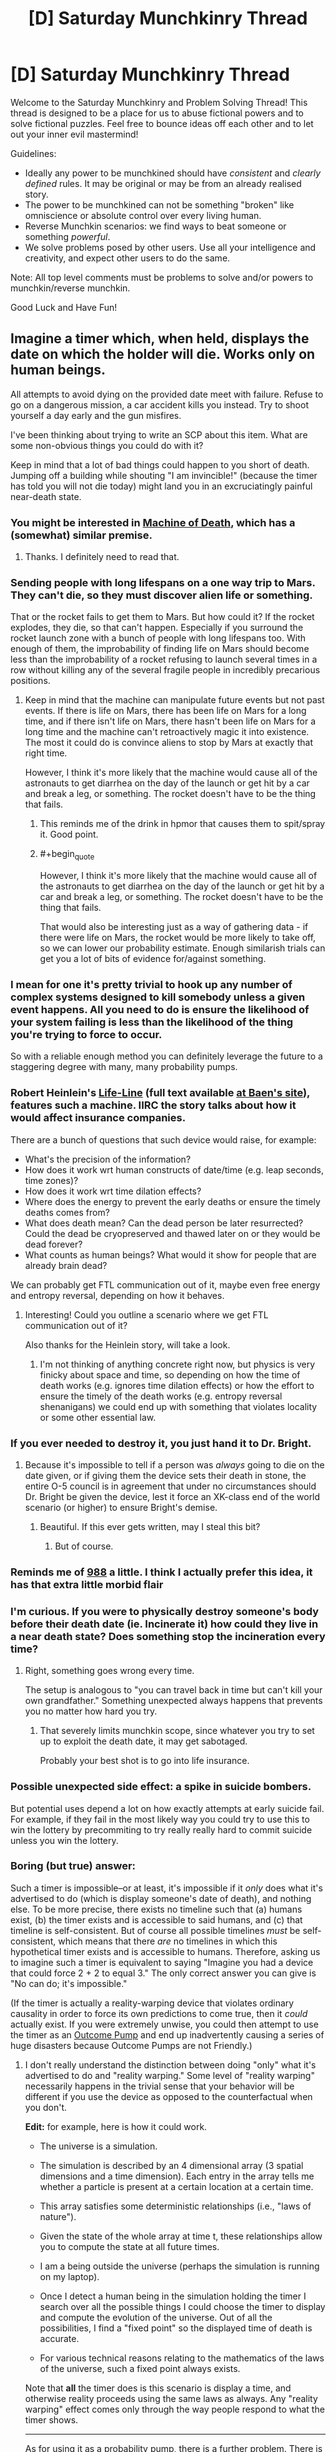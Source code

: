 #+TITLE: [D] Saturday Munchkinry Thread

* [D] Saturday Munchkinry Thread
:PROPERTIES:
:Author: AutoModerator
:Score: 13
:DateUnix: 1504364808.0
:END:
Welcome to the Saturday Munchkinry and Problem Solving Thread! This thread is designed to be a place for us to abuse fictional powers and to solve fictional puzzles. Feel free to bounce ideas off each other and to let out your inner evil mastermind!

Guidelines:

- Ideally any power to be munchkined should have /consistent/ and /clearly defined/ rules. It may be original or may be from an already realised story.
- The power to be munchkined can not be something "broken" like omniscience or absolute control over every living human.
- Reverse Munchkin scenarios: we find ways to beat someone or something /powerful/.
- We solve problems posed by other users. Use all your intelligence and creativity, and expect other users to do the same.

Note: All top level comments must be problems to solve and/or powers to munchkin/reverse munchkin.

Good Luck and Have Fun!


** Imagine a timer which, when held, displays the date on which the holder will die. Works only on human beings.

All attempts to avoid dying on the provided date meet with failure. Refuse to go on a dangerous mission, a car accident kills you instead. Try to shoot yourself a day early and the gun misfires.

I've been thinking about trying to write an SCP about this item. What are some non-obvious things you could do with it?

Keep in mind that a lot of bad things could happen to you short of death. Jumping off a building while shouting "I am invincible!" (because the timer has told you will not die today) might land you in an excruciatingly painful near-death state.
:PROPERTIES:
:Score: 8
:DateUnix: 1504369742.0
:END:

*** You might be interested in [[http://machineofdeath.net/ebook][Machine of Death]], which has a (somewhat) similar premise.
:PROPERTIES:
:Author: alexanderwales
:Score: 5
:DateUnix: 1504370496.0
:END:

**** Thanks. I definitely need to read that.
:PROPERTIES:
:Score: 2
:DateUnix: 1504370980.0
:END:


*** Sending people with long lifespans on a one way trip to Mars. They can't die, so they must discover alien life or something.

That or the rocket fails to get them to Mars. But how could it? If the rocket explodes, they die, so that can't happen. Especially if you surround the rocket launch zone with a bunch of people with long lifespans too. With enough of them, the improbability of finding life on Mars should become less than the improbability of a rocket refusing to launch several times in a row without killing any of the several fragile people in incredibly precarious positions.
:PROPERTIES:
:Author: ShiranaiWakaranai
:Score: 7
:DateUnix: 1504370633.0
:END:

**** Keep in mind that the machine can manipulate future events but not past events. If there is life on Mars, there has been life on Mars for a long time, and if there isn't life on Mars, there hasn't been life on Mars for a long time and the machine can't retroactively magic it into existence. The most it could do is convince aliens to stop by Mars at exactly that right time.

However, I think it's more likely that the machine would cause all of the astronauts to get diarrhea on the day of the launch or get hit by a car and break a leg, or something. The rocket doesn't have to be the thing that fails.
:PROPERTIES:
:Author: InfernoVulpix
:Score: 6
:DateUnix: 1504376591.0
:END:

***** This reminds me of the drink in hpmor that causes them to spit/spray it. Good point.
:PROPERTIES:
:Author: ColeslawHappiness
:Score: 2
:DateUnix: 1504409074.0
:END:


***** #+begin_quote
  However, I think it's more likely that the machine would cause all of the astronauts to get diarrhea on the day of the launch or get hit by a car and break a leg, or something. The rocket doesn't have to be the thing that fails.
#+end_quote

That would also be interesting just as a way of gathering data - if there were life on Mars, the rocket would be more likely to take off, so we can lower our probability estimate. Enough similarish trials can get you a lot of bits of evidence for/against something.
:PROPERTIES:
:Author: waylandertheslayer
:Score: 1
:DateUnix: 1504551789.0
:END:


*** I mean for one it's pretty trivial to hook up any number of complex systems designed to kill somebody unless a given event happens. All you need to do is ensure the likelihood of your system failing is less than the likelihood of the thing you're trying to force to occur.

So with a reliable enough method you can definitely leverage the future to a staggering degree with many, many probability pumps.
:PROPERTIES:
:Author: vakusdrake
:Score: 6
:DateUnix: 1504374956.0
:END:


*** Robert Heinlein's [[https://en.wikipedia.org/wiki/Life-Line][Life-Line]] (full text available [[http://www.baen.com/Chapters/0743471598/0743471598___2.htm][at Baen's site]]), features such a machine. IIRC the story talks about how it would affect insurance companies.

There are a bunch of questions that such device would raise, for example:

- What's the precision of the information?
- How does it work wrt human constructs of date/time (e.g. leap seconds, time zones)?
- How does it work wrt time dilation effects?
- Where does the energy to prevent the early deaths or ensure the timely deaths comes from?
- What does death mean? Can the dead person be later resurrected? Could the dead be cryopreserved and thawed later on or they would be dead forever?
- What counts as human beings? What would it show for people that are already brain dead?

We can probably get FTL communication out of it, maybe even free energy and entropy reversal, depending on how it behaves.
:PROPERTIES:
:Author: Predictablicious
:Score: 5
:DateUnix: 1504378713.0
:END:

**** Interesting! Could you outline a scenario where we get FTL communication out of it?

Also thanks for the Heinlein story, will take a look.
:PROPERTIES:
:Score: 1
:DateUnix: 1504379322.0
:END:

***** I'm not thinking of anything concrete right now, but physics is very finicky about space and time, so depending on how the time of death works (e.g. ignores time dilation effects) or how the effort to ensure the timely of the death works (e.g. entropy reversal shenanigans) we could end up with something that violates locality or some other essential law.
:PROPERTIES:
:Author: Predictablicious
:Score: 2
:DateUnix: 1504391848.0
:END:


*** If you ever needed to destroy it, you just hand it to Dr. Bright.
:PROPERTIES:
:Author: Frommerman
:Score: 2
:DateUnix: 1504372882.0
:END:

**** Because it's impossible to tell if a person was /always/ going to die on the date given, or if giving them the device sets their death in stone, the entire O-5 council is in agreement that under no circumstances should Dr. Bright be given the device, lest it force an XK-class end of the world scenario (or higher) to ensure Bright's demise.
:PROPERTIES:
:Score: 9
:DateUnix: 1504376088.0
:END:

***** Beautiful. If this ever gets written, may I steal this bit?
:PROPERTIES:
:Score: 5
:DateUnix: 1504377180.0
:END:

****** But of course.
:PROPERTIES:
:Score: 5
:DateUnix: 1504377830.0
:END:


*** Reminds me of [[http://www.scp-wiki.net/scp-988][988]] a little. I think I actually prefer this idea, it has that extra little morbid flair
:PROPERTIES:
:Author: TempAccountIgnorePls
:Score: 2
:DateUnix: 1504377665.0
:END:


*** I'm curious. If you were to physically destroy someone's body before their death date (ie. Incinerate it) how could they live in a near death state? Does something stop the incineration every time?
:PROPERTIES:
:Author: TheJungleDragon
:Score: 1
:DateUnix: 1504370190.0
:END:

**** Right, something goes wrong every time.

The setup is analogous to "you can travel back in time but can't kill your own grandfather." Something unexpected always happens that prevents you no matter how hard you try.
:PROPERTIES:
:Score: 3
:DateUnix: 1504370291.0
:END:

***** That severely limits munchkin scope, since whatever you try to set up to exploit the death date, it may get sabotaged.

Probably your best shot is to go into life insurance.
:PROPERTIES:
:Author: thrawnca
:Score: 1
:DateUnix: 1504427722.0
:END:


*** Possible unexpected side effect: a spike in suicide bombers.

But potential uses depend a lot on how exactly attempts at early suicide fail. For example, if they fail in the most likely way you could try to use this to win the lottery by precommiting to try really really hard to commit suicide unless you win the lottery.
:PROPERTIES:
:Author: Daneels_Soul
:Score: 1
:DateUnix: 1504374667.0
:END:


*** Boring (but true) answer:

Such a timer is impossible--or at least, it's impossible if it /only/ does what it's advertised to do (which is display someone's date of death), and nothing else. To be more precise, there exists no timeline such that (a) humans exist, (b) the timer exists and is accessible to said humans, and (c) that timeline is self-consistent. But of course all possible timelines /must/ be self-consistent, which means that there /are/ no timelines in which this hypothetical timer exists and is accessible to humans. Therefore, asking us to imagine such a timer is equivalent to saying "Imagine you had a device that could force 2 + 2 to equal 3." The only correct answer you can give is "No can do; it's impossible."

(If the timer is actually a reality-warping device that violates ordinary causality in order to force its own predictions to come true, then it /could/ actually exist. If you were extremely unwise, you could then attempt to use the timer as an [[http://lesswrong.com/lw/ld/the_hidden_complexity_of_wishes/][Outcome Pump]] and end up inadvertently causing a series of huge disasters because Outcome Pumps are not Friendly.)
:PROPERTIES:
:Author: 696e6372656469626c65
:Score: 1
:DateUnix: 1504416760.0
:END:

**** I don't really understand the distinction between doing "only" what it's advertised to do and "reality warping." Some level of "reality warping" necessarily happens in the trivial sense that your behavior will be different if you use the device as opposed to the counterfactual when you don't.

*Edit:* for example, here is how it could work.

- The universe is a simulation.

- The simulation is described by an 4 dimensional array (3 spatial dimensions and a time dimension). Each entry in the array tells me whether a particle is present at a certain location at a certain time.

- This array satisfies some deterministic relationships (i.e., "laws of nature").

- Given the state of the whole array at time t, these relationships allow you to compute the state at all future times.

- I am a being outside the universe (perhaps the simulation is running on my laptop).

- Once I detect a human being in the simulation holding the timer I search over all the possible things I could choose the timer to display and compute the evolution of the universe. Out of all the possibilities, I find a "fixed point" so the displayed time of death is accurate.

- For various technical reasons relating to the mathematics of the laws of the universe, such a fixed point always exists.

Note that *all* the timer does is this scenario is display a time, and otherwise reality proceeds using the same laws as always. Any "reality warping" effect comes only through the way people respond to what the timer shows.

--------------

As for using it as a probability pump, there is a further problem. There is no guarantee that all the ways in which you could die on a certain date will happen in any uniform way.

For example, it could be that whatever happens is ironic or gruesome. In the simulation scenario above, perhaps I will examine all the fixed points and choose the one where the user of the timer suffers the most. It isn't merely poor modeling or inability to predict the possibilities that is the issue, but actual malice.
:PROPERTIES:
:Score: 1
:DateUnix: 1504418716.0
:END:

***** #+begin_quote
  For various technical reasons relating to the mathematics of the laws of the universe, such a fixed point always exists.
#+end_quote

Yes, this is the part that is false. You seem to be making this assumption for literally no reason /except/ to make the situation you describe possible, when in fact it's almost certain that the /opposite/ is true: the fact that you have an "adversarial" human intelligence trying to actively mess up your timer's predictions for their own benefit may simply lead to there being /no fixed point possible/.

Moreover, there is no set of "technical reasons relating to the mathematics of the laws of the universe" that can fix this issue. We're talking about an inconsistency in the most fundamental sense here: for every causal chain of events involving some kind of time-travel analogue, either it successfully loops back on itself or it does not, and if all causal chains within a certain subset (for instance, the set of all chains that involve humans playing around with a death-prediction device) turn out to fall into that second category, that's just how the solution space happens to be structured.

#+begin_quote
  For example, it could be that whatever happens is ironic or gruesome. In the simulation scenario above, perhaps I will examine all the fixed points and choose the one where the user of the timer suffers the most. It isn't merely poor modeling or inability to predict the possibilities that is the issue, but actual malice.
#+end_quote

Yes, this is more or less what I described in my initial comment, except that (a) you replaced reality warping with the whole fixed point idea, and (b) replaced neutrality with malice. The first change doesn't really work (see above), and the second isn't really necessary--I already opined that trying to use an Outcome Pump to perform significant optimization would likely lead to disaster, and this is true regardless of whether there's actually a malevolent intelligence inside of said Pump.
:PROPERTIES:
:Author: 696e6372656469626c65
:Score: 1
:DateUnix: 1504453997.0
:END:

****** You seem to be using the words "false" and "impossible" in ways that deviate from their usual meaning.

#+begin_quote
  You seem to be making this assumption for literally no reason except to make the situation you describe possible,
#+end_quote

Correct.

If you want to say my setup is impossible, give a proof of the impossibility (at any level of formality).

There are tons of theorems in math that say that under such and such conditions functions have fixed points. I fail to see why someone could not design the laws of the universe to make the underlying map I described have a fixed point.

#+begin_quote
  the fact that you have an "adversarial" human intelligence trying to actively mess up your timer's predictions for their own benefit may simply lead to there being no fixed point possible.
#+end_quote

First: "adversarial human intelligence" is nothing more than a way of talking about entries of a function in my simulation sketch.

Second: Here you seem to have hedged your claim with that word "may." I agree this /may/ be impossible, but that does not mean it's actually impossible.

*Edit:* After I wrote the above, you added the following:

#+begin_quote
  there is no set of "technical reasons relating to the mathematics of the laws of the universe" that can fix this issue. We're talking about an inconsistency in the most fundamental sense here: for every causal chain of events involving some kind of time-travel analogue, either it successfully loops back on itself or it does not
#+end_quote

This doesn't make sense to me (or, alternatively, it needs to be spelled out more). What does it mean to "loop back" or not? There is no actual time travel in the scenario I've sketched out -- just finding maps of fixed points. '

And then there is your next sentence which says "*if* all chains..." Your argument seems to be a motte-and-bailey trick -- you claim "this is impossible" but when asked to provide reasons you only justify the weaker claim "this may be impossible."
:PROPERTIES:
:Score: 1
:DateUnix: 1504455067.0
:END:

******* #+begin_quote
  If you want to say my setup is impossible, give a proof of the impossibility (at any level of formality).
#+end_quote

This is not proper debating procedure, but if you were using this as a rhetorical technique to force me to admit that I cannot /prove/ my assertion in the strictest sense, then fine, I do admit that. This doesn't actually impact the argument much, though.

#+begin_quote
  There are tons of theorems in math that say that under such and such conditions functions have fixed points. I fail to see why someone could not design the laws of the universe to make the map have a fixed point.
#+end_quote

There may be "tons" of functions that have fixed points, but there are tons /more/ (literally 100% more, in a [[https://en.wikipedia.org/wiki/Measure_(mathematics][measure-theoretic sense]]) that don't. For any arbitrary function that you pluck out of thin air, the probability that it has a fixed point the way you describe is mathematically 0, and the laws of the universe are /not/ designed with time-travel in mind.

That alone pretty much suffices to demonstrate that you're not getting a fixed point in your function that comes out of literally nowhere. If you want to say that the laws of the universe are such that the existence of a fixed point is certain (why? how?), the onus is on /you/ to give /me/ a proof (at any level of formality); otherwise there's no reason to even consider the hypothesis.

Of course, you can't actually give me such a proof, just as I can't give you a proof of /impossibility/. So I suppose one possible claim someone might think to make is that because our positions happen to be symmetrical in this one respect, they are equally likely to be correct. This claim would be [[http://www.patheos.com/blogs/friendlyatheist/2013/01/05/they-must-not-teach-probability-in-seminary-school/][false]], of course.

--------------

*EDIT:* I was using a slightly different computational model than you were when writing that section, sorry. To be more precise, I was using Yudkowsky's model presented [[http://lesswrong.com/lw/fok/causal_universes/][here]], but in the interest of saving you the time of reading a decently lengthy article (unless of course you want to!), here's the relevant bit:

#+begin_quote
  Suppose we had a more complicated set of cellular automaton rules, on a vastly larger grid, such that the cellular automaton was large enough, and supported enough complexity, to permit people to exist inside it and be computed. Presumably, if we computed out cell states in the ordinary way, each future following from its immediate past, the people inside it would be as real as we humans computed under our own universe's causal physics.

  Now suppose that instead of computing the cellular automaton causally, we hack the rules of the automaton to add large time-travel loops - change their physics to allow Time-Turners - and with an unreasonably large computer, the size of two to the power of the number of bits comprising an entire history of the cellular automaton, we enumerate all possible candidates for a universe-history.

  So far, we've just generated all 2^{N} possible bitstrings of size N, for some large N; nothing more. You wouldn't expect this procedure to generate any people or make any experiences real, unless enumerating all finite strings of size N causes all lawless universes encoded in them to be real. There's no causality there, no computation, no law relating one time-slice of a universe to the next...

  Now we set the computer to look over this entire set of candidates, and mark with a 1 those that obey the modified relations of the time-traveling cellular automaton, and mark with a 0 those that don't.
#+end_quote

My claim was basically that there are some bitstrings that get marked with 0, and some that get marked with 1 (a claim you find unobjectionable, I hope!). And if all the bitstrings that could reasonably be described as "intelligent beings try to hack time travel" get marked with a 0, I hope you also agree that this is simply how thing /are/, with no way of altering the situation.

Yes, there is an "if" there in that last sentence; that is very intentional. The reason this isn't a motte-and-bailey is because I'm not attempting to swap between these two arguments; they're two different arguments that are related but distinct, and I'm arguing both simultaneously. This second argument is aimed at your (implied) claim that it's possible to somehow fix the "all bitstrings in a certain set getting marked with a 0" problem by grafting on a set of extra laws(?), which makes no sense whatsoever.
:PROPERTIES:
:Author: 696e6372656469626c65
:Score: 1
:DateUnix: 1504455959.0
:END:

******** Our positions are not symmetrical. You seem to be claiming (at times) that my setup is logically impossible; the onus is 100% on you to justify this claim.

#+begin_quote
  ... and the laws of the universe are not designed with time-travel in mind.
#+end_quote

How do you know this? Perhaps the laws of the fictional universe where the Foundation is investigating the timer were actually designed with the timer in mind.

#+begin_quote
  There may be "tons" of functions that have fixed points, but there are tons more (literally 100% more, in a measure-theoretic sense) that don't. For any arbitrary function that you pluck out of thin air, the probability that it has a fixed point the way you describe is mathematically 0, and the laws of the universe are not designed with time-travel in mind.
#+end_quote

The function was not chosen randomly. In my hypothetical, the function was chosen by a designer, who designed it in such a way that the timer would exist.

#+begin_quote
  If you want to say that the laws of the universe are such that the existence of a fixed point is certain (why? how?), the onus is on you to give me a proof (at any level of formality); otherwise there's no reason to even consider the hypothesis.
#+end_quote

If you don't see a reason to consider my hypothesis, then don't. But don't go around saying that it is "impossible" (or that certain claims are "false") when what you actually mean is that it's not clear whether they are possible.
:PROPERTIES:
:Score: 2
:DateUnix: 1504457787.0
:END:

********* #+begin_quote
  Our positions are not symmetrical. You seem to be claiming (at times) that my setup is logically impossible; the onus is 100% on you to justify this claim.
#+end_quote

My claim is that your setup leads to inconsistencies, yes. I already gave my argument as to why it leads to inconsistencies: time-travel does not have a natural tendency to generate self-consistent timelines, so there's no reason to suppose that said timelines exist. Your counterargument (so far as I can tell) is literally "well maybe it /does/". Do I really have to "disprove" an argument of /this/ caliber? How do you suggest I go about doing so?

#+begin_quote
  How do you know this? Perhaps the laws of the fictional universe where the Foundation is investigating the timer were actually designed with the timer in mind.
#+end_quote

Okay, so /give an example/. Give me a set of laws of physics--/any/ laws--that has the property you describe. Because right now, I can't even /imagine/ such a set of laws, and my hunch is that you can't either (otherwise you would have described them in your initial reply).

#+begin_quote
  The function was not chosen randomly. In my hypothetical, the function was chosen by a designer, who designed it in such a way that the timer would exist.
#+end_quote

There is literally no reason to suppose either (a) that this /is/ the case, or that (b) such a function is /possible/. Again, you have given no examples of a function that behaves this way, and until you do, it's all just nonsense.

#+begin_quote
  If you don't see a reason to consider my hypothesis, then don't. But don't go around saying that it is "impossible" (or that certain claims are "false") when what you actually mean is that it's not clear whether they are possible.
#+end_quote

You haven't even given a coherent way to guarantee that they're /not/ impossible. My point is that without such a guarantee, the probability of them turning out to be possible is /literally 0/.

--------------

*EDIT:* Also, I'm puzzled by your assertion that the onus is on me to disprove your claim. You have provided a claim with zero justification behind it; how the /hell/ is it my job to disprove it, especially when it's as vague as it is?
:PROPERTIES:
:Author: 696e6372656469626c65
:Score: 1
:DateUnix: 1504458574.0
:END:


** In response to [[/u/vi_fi]]'s work, and my response to it. Spoilers for the latest chapter of [[http://archiveofourown.org/works/11539230/chapters/27124041][The Library Unpublished]]

#+begin_quote
  36) I woke up hungover and disoriented. It was raining outside. I wondered what... oh shoot, Sein was in the library and I needed to... I had already been to the library? My memory was a disoriented mess of fragments and I seemed to recall dying multiple times, being brainwashed by a cult, and obtaining near omnipotence at the expense of losing my ability/interest to return to ordinary reality. The most recent memory was accepting my own death in an attempt to avoid suffering. Worse yet, my thoughts felt off, as though they were being generated by a different source than usual. I checked the time and the date... had I not even left to rescue Sein yet? Well, assuming I wasn't insane, I think I knew the "winning" strategy, save for the fact that the chance of self-modifying would become addictive. The "winning" ending also seemed to have made a logical error... Sein had somehow been able to get text out the library so it wasn't true that I couldn't take anything out. I just needed to restrict what I wanted to take out to a single book bags worth (and avoid a runaway feedback loop of self-modification). It would also help to write into existence a useful book to use ahead of time. I had just the idea... I could make a reddit post and get munchkining ideas for the best books to take out. The post's responses itself would be sufficient to write books into existence.
#+end_quote

And the rules for those that don't plan on reading it:

#+begin_quote
  After a few minutes of writing and a few hours of searching, as my books did not turn up in the Index, I had established some ground rules. The Library had a very specific notion of what counted as a book. Books made of non-typical materials were out, as were sentient books, magic books and (sadly) rocket launcher books. However, books with information that was unknown to me were possible, as were books with subtle but mundane effects. For example, implementing something like the King in Yellow wouldn't have been possible by stating it to be magic, but stating it to be a particularly maddening and insidious piece of poetry was possible. After all, even something as innocuous as Goethe's The Sorrows of Young Werther had driven people to suicide.
#+end_quote
:PROPERTIES:
:Author: scruiser
:Score: 3
:DateUnix: 1504478322.0
:END:

*** Sorry to joss this. The actual ending 36) has been posted now; it was a simple editing mistake.

In case any of you still want to munchkin this, you have both my blessing and my enthusiastic attention. [[/u/scruiser][u/scruiser]], I will remember you as the first one to write fanfic of something I have written :)
:PROPERTIES:
:Author: vi_fi
:Score: 2
:DateUnix: 1504484602.0
:END:


*** Well, there's an obvious right answer here: +free the benevolent genie+.

Basically, there's two possibilities: either the Library is a malevolent bounded wish-granting omniscient being, or a benevolent one. If former, you've most likely already lost; if you didn't, you should run away from this place and never come back.

If latter, you should word you request in such a way as to force the Library itself to decide what book to create. PtV-lite? Self-help books that let you self-modify into superintelligence? A "Write Your FAI In N Easy Steps" book? Outcome pumps, prophetic books? Those are all ideas baseline humans came up with. An actual superintelligence would think of something /much/ better, so, my idea:

Specify "a book which is the best book for me to find in this situation".
:PROPERTIES:
:Author: Noumero
:Score: 1
:DateUnix: 1504546871.0
:END:
